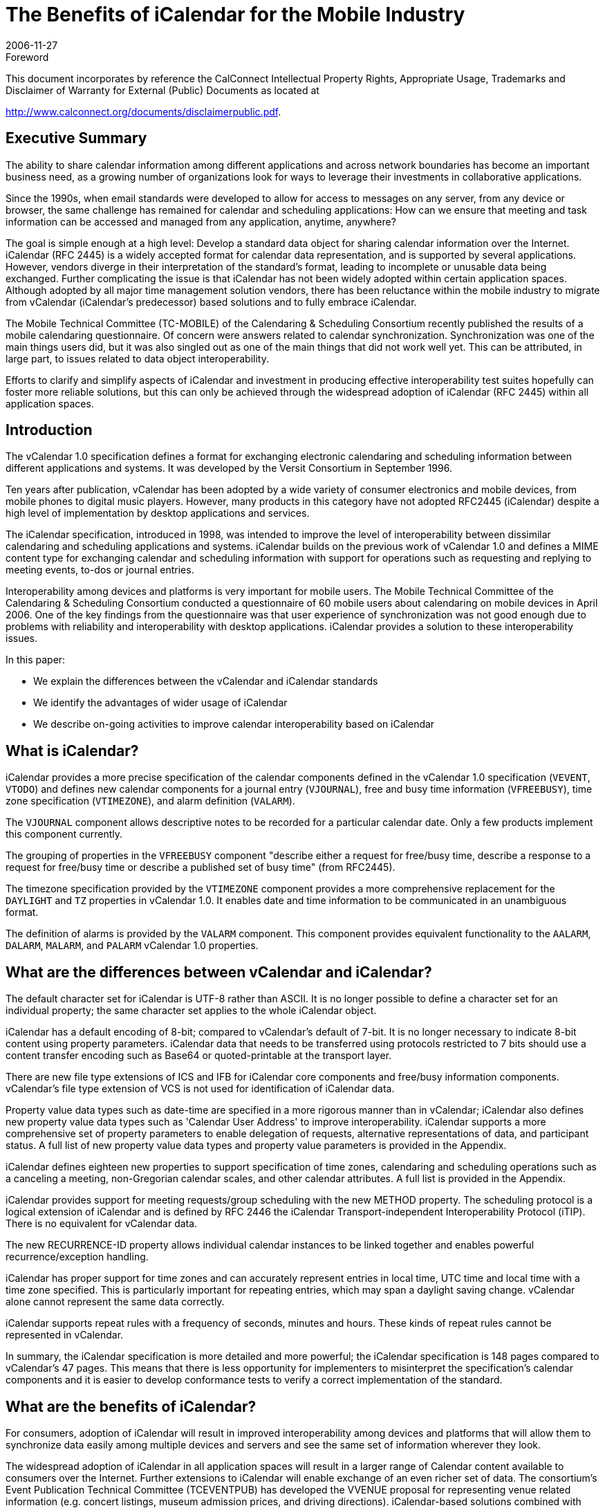= The Benefits of iCalendar for the Mobile Industry
:docnumber: 0611
:copyright-year: 2006
:language: en
:doctype: advisory
:edition: 1
:status: published
:revdate: 2006-11-27
:published-date: 2006-11-27
:technical-committee: MOBILE
:mn-document-class: cc
:mn-output-extensions: xml,html,pdf,rxl
:local-cache-only:
:fullname: Chris Dudding
:affiliation: Symbian Ltd
:role: editor
:fullname_2: Cyrus Daboo
:affiliation_2: Apple
:role_2: author
:fullname_3: Chris Dudding
:affiliation_3: Symbian
:role_3: author
:fullname_4: Mark Paterson
:affiliation_4: Oracle
:role_4: author

.Foreword

This document incorporates by reference the CalConnect Intellectual Property Rights,
Appropriate Usage, Trademarks and Disclaimer of Warranty for External (Public)
Documents as located at

http://www.calconnect.org/documents/disclaimerpublic.pdf.

== Executive Summary

The ability to share calendar information among different applications and
across network boundaries has become an important business need, as a
growing number of organizations look for ways to leverage their investments
in collaborative applications.

Since the 1990s, when email standards were developed to allow for access to
messages on any server, from any device or browser, the same challenge
has remained for calendar and scheduling applications: How can we ensure
that meeting and task information can be accessed and managed from any
application, anytime, anywhere?

The goal is simple enough at a high level: Develop a standard data object for
sharing calendar information over the Internet. iCalendar (RFC 2445) is a
widely accepted format for calendar data representation, and is supported by
several applications. However, vendors diverge in their interpretation of the
standard's format, leading to incomplete or unusable data being exchanged.
Further complicating the issue is that iCalendar has not been widely adopted
within certain application spaces. Although adopted by all major time
management solution vendors, there has been reluctance within the mobile
industry to migrate from vCalendar (iCalendar's predecessor) based solutions
and to fully embrace iCalendar.

The Mobile Technical Committee (TC-MOBILE) of the Calendaring &
Scheduling Consortium recently published the results of a mobile calendaring
questionnaire. Of concern were answers related to calendar synchronization.
Synchronization was one of the main things users did, but it was also singled
out as one of the main things that did not work well yet. This can be attributed,
in large part, to issues related to data object interoperability.

Efforts to clarify and simplify aspects of iCalendar and investment in
producing effective interoperability test suites hopefully can foster more
reliable solutions, but this can only be achieved through the widespread
adoption of iCalendar (RFC 2445) within all application spaces.

== Introduction

The vCalendar 1.0 specification defines a format for exchanging electronic
calendaring and scheduling information between different applications and
systems. It was developed by the Versit Consortium in September 1996.

Ten years after publication, vCalendar has been adopted by a wide variety of
consumer electronics and mobile devices, from mobile phones to digital music
players. However, many products in this category have not adopted RFC2445
(iCalendar) despite a high level of implementation by desktop applications and
services.

The iCalendar specification, introduced in 1998, was intended to improve the
level of interoperability between dissimilar calendaring and scheduling
applications and systems. iCalendar builds on the previous work of vCalendar
1.0 and defines a MIME content type for exchanging calendar and scheduling
information with support for operations such as requesting and replying to
meeting events, to-dos or journal entries.

Interoperability among devices and platforms is very important for mobile
users. The Mobile Technical Committee of the Calendaring & Scheduling
Consortium conducted a questionnaire of 60 mobile users about calendaring
on mobile devices in April 2006. One of the key findings from the
questionnaire was that user experience of synchronization was not good
enough due to problems with reliability and interoperability with desktop
applications. iCalendar provides a solution to these interoperability issues.

In this paper:

* We explain the differences between the vCalendar and iCalendar
standards
* We identify the advantages of wider usage of iCalendar
* We describe on-going activities to improve calendar interoperability
based on iCalendar

== What is iCalendar?

iCalendar provides a more precise specification of the calendar components
defined in the vCalendar 1.0 specification (`VEVENT`, `VTODO`) and defines
new calendar components for a journal entry (`VJOURNAL`), free and busy
time information (`VFREEBUSY`), time zone specification (`VTIMEZONE`), and
alarm definition (`VALARM`).

The `VJOURNAL` component allows descriptive notes to be recorded for a
particular calendar date. Only a few products implement this component
currently.

The grouping of properties in the `VFREEBUSY` component "describe either a
request for free/busy time, describe a response to a request for free/busy time
or describe a published set of busy time" (from RFC2445).

The timezone specification provided by the `VTIMEZONE` component provides
a more comprehensive replacement for the `DAYLIGHT` and `TZ` properties in
vCalendar 1.0. It enables date and time information to be communicated in an
unambiguous format.

The definition of alarms is provided by the `VALARM` component. This
component provides equivalent functionality to the `AALARM`, `DALARM`,
`MALARM`, and `PALARM` vCalendar 1.0 properties.

== What are the differences between vCalendar and iCalendar?

The default character set for iCalendar is UTF-8 rather than ASCII. It is no
longer possible to define a character set for an individual property; the same
character set applies to the whole iCalendar object.

iCalendar has a default encoding of 8-bit; compared to vCalendar's default of
7-bit. It is no longer necessary to indicate 8-bit content using property
parameters. iCalendar data that needs to be transferred using protocols
restricted to 7 bits should use a content transfer encoding such as Base64 or
quoted-printable at the transport layer.

There are new file type extensions of ICS and IFB for iCalendar core
components and free/busy information components. vCalendar's file type
extension of VCS is not used for identification of iCalendar data.

Property value data types such as date-time are specified in a more rigorous
manner than in vCalendar; iCalendar also defines new property value data
types such as 'Calendar User Address' to improve interoperability. iCalendar
supports a more comprehensive set of property parameters to enable
delegation of requests, alternative representations of data, and participant
status. A full list of new property value data types and property value
parameters is provided in the Appendix.

iCalendar defines eighteen new properties to support specification of time
zones, calendaring and scheduling operations such as a canceling a meeting,
non-Gregorian calendar scales, and other calendar attributes. A full list is
provided in the Appendix.

iCalendar provides support for meeting requests/group scheduling with the
new METHOD property. The scheduling protocol is a logical extension of
iCalendar and is defined by RFC 2446 the iCalendar Transport-independent
Interoperability Protocol (iTIP). There is no equivalent for vCalendar data.

The new RECURRENCE-ID property allows individual calendar instances to
be linked together and enables powerful recurrence/exception handling.

iCalendar has proper support for time zones and can accurately represent
entries in local time, UTC time and local time with a time zone specified. This
is particularly important for repeating entries, which may span a daylight
saving change. vCalendar alone cannot represent the same data correctly.

iCalendar supports repeat rules with a frequency of seconds, minutes and
hours. These kinds of repeat rules cannot be represented in vCalendar.

In summary, the iCalendar specification is more detailed and more powerful;
the iCalendar specification is 148 pages compared to vCalendar's 47 pages.
This means that there is less opportunity for implementers to misinterpret the
specification's calendar components and it is easier to develop conformance
tests to verify a correct implementation of the standard.

== What are the benefits of iCalendar?

For consumers, adoption of iCalendar will result in improved interoperability
among devices and platforms that will allow them to synchronize data easily
among multiple devices and servers and see the same set of information
wherever they look.

The widespread adoption of iCalendar in all application spaces will result in a
larger range of Calendar content available to consumers over the Internet.
Further extensions to iCalendar will enable exchange of an even richer set of
data. The consortium's Event Publication Technical Committee (TCEVENTPUB)
has developed the VVENUE proposal for representing venue
related information (e.g. concert listings, museum admission prices, and
driving directions). iCalendar-based solutions combined with ITIP (RFC 2446)
will enable full fledged scheduling for consumers.

Third party software and OMA Data Synchronization server vendors can
increase customer satisfaction and reduce defects by using iCalendar due to
the combination of needing to support only a single data object format and the
more reliable representation of calendar data. The ongoing active
development of the iCalendar standard provides implementers with a vehicle
for promoting change.

Mobile operating system vendors and device manufacturers will benefit from
wider adoption of iCalendar. The improved interoperability with third party
software and server implementations that can be achieved with iCalendar will
result in less reported user defects. This in turn should result in reduced
support costs. With an industry-wide push towards iCalendar, server vendors
will be encouraged to support devices also claiming such support.

For mobile operators, solutions that are more reliable will result in increased
usage of calendar access and synchronization, which should show in
increased data revenues. Using iCalendar and taking advantage of iCalendar
content that is available on the Internet, a richer set of applications and value
added premium services can result.

The benefits of iCalendar continue to improve as ongoing work to clarify and
simplify the standard continues in the IETF Calsify working group. While
vCalendar can no longer evolve, iCalendar as a data object format continues
to takes steps towards being the needed standard data object format.

== Efforts underway to improve interoperability

It is well understood that even if iCalendar were widely adopted throughout
the industry, this alone would not solve the issue of interoperability that users
experience today. Fortunately, there are ongoing efforts to help address
issues of interoperability.

The Calsify effort in the IETF is chartered to revise the core iCalendar
specifications to fix any problems discovered over the years during
interoperability testing. This effort involves not only fixing issues in the
specifications, but also an analysis of areas where simplification may be
required. The core documents RFC2445, RFC2246 and RFC2447 have new
draft revisions available, and these are actively being worked on as of
November 2006. It is expected that this work will complete in early 2007.

The Calendaring & Scheduling Consortium is committed to helping bring
about appropriate updates to the iCalendar specifications. As part of this
effort, it has organized technical committees to study some of the more
problematic areas such as recurrences and time zones.

The consortium's technical committees have published the following papers:

* Time zone Registry & Service Recommendations
* Time zone Problems & Recommendations
* Recurrence Problems & Recommendations

Fixing issues within the iCalendar specifications will certainly help, but many
issues could be solved now through increased interoperability testing by
vendors. Recognizing this fact, the MOBILE Technical Committee (TCMOBILE)
of the Calendaring & Scheduling Consortium has begun working on
a Mobile Calendaring Synchronization Test Suite that it hopes to publish by
January 2007. This test suite will focus on the actual iCalendar payload and
issues related to interpreting calendar data.

Working with the Interoperability Testing Technical Committee (TCIOPTEST),
also from the Calendaring & Scheduling Consortium, work is
underway to host Calendaring Interoperability Tests Events (CITEs) where
vendors will be able test their implementations using this new test suite.

All of these efforts are directed at improving the iCalendar specifications and
the usage of these specifications. Only through the widespread adoption of
iCalendar can these efforts truly help address issues of interoperability.

== Conclusion

Mobile calendaring is something users want but it has to be something they
can rely on. The mobile industry must overcome the current issues related to
interoperability. The starting point for this is the widespread adoption of
iCalendar.

For more information on the efforts of the Calendaring & Scheduling
Consortium, please visit http://www.calconnect.org/.

[appendix]
== {blank}

[options=header]
.New properties defined in iCalendar
|===
| Property Name | Section in RFC 2445
| `ACTION` | 4.8.6.1
| `CALSCALE` | 4.7.1
| `COMMENT` | 4.8.1.4
| `CONTACT` | 4.8.4.2
| `DTSTAMP` | 4.8.7.2
| `DURATION` | 4.8.2.5
| `FREEBUSY` | 4.8.2.6
| `METHOD` | 4.7.2
| `ORGANISER` | 4.8.4.3
| `PERCENT-COMPLETE` | 4.8.1.8
| `RECURRENCE-ID` | 4.8.4.4
| `REPEAT` | 4.8.6.2
| `REQUEST-STATUS` | 4.8.8.2
| `TRIGGER` | 4.8.6.3
| `TZID` | 4.8.3.1
| `TZNAME` | 4.8.3.2
| `TZOFFSETFROM` | 4.8.3.3
| `TZOFFSETTO` | 4.8.3.4
| `TZURL` | 4.8.3.5
|===

[options=header]
.New property value data types defined in iCalendar
|===
| Property Value Data Type | Section in RFC 2445
| Boolean | 4.3.2
| Calendar User Address | 4.3.3
| Date | 4.3.4
| Float | 4.3.7
| Integer | 4.3.8
| Period of Time | 4.3.9
| Recurrence Rule | 4.3.10
| Text | 4.3.11
| Time | 4.3.11
| UTC Offset | 4.3.14
|===

[options=header]
.New property parameters defined in iCalendar
|===
| Property Parameter Name | Section in RFC 2445
| `ALTREP` | 4.2.1
| `CN` | 4.2.2
| `CUTYPE` | 4.2.3
| `DELEGATED-FROM` | 4.2.4
| `DELEGATED-TO` | 4.2.5
| `DIR` | 4.2.6
| `FMTTYPE` | 4.2.8
| `FBTYPE` | 4.2.9
| `MEMBER` | 4.2.11
| `PARTSTAT` | 4.2.12
| `RANGE` | 4.2.13
| `RELATED` | 4.2.14
| `RELTYPE` | 4.2.15
| `RSVP` | 4.2.17
| `SENT-BY` | 4.2.18
| `TZID` | 4.2.19
|===

[options=header]
.Mapping between vCalendar and iCalendar properties
|===
| vCalendar property name | iCalendar property name | Section in RFC2445
| `DAYLIGHT` | Replaced by `VTIMEZONE` component | 4.6.5
| `GEO` | `GEO` | 4.8.1.6
| `PRODID` | `PRODID` | 4.7.3
| `TZ` | Replaced by `VTIMEZONE` component | 4.6.5
| `VERSION` | `VERSION` | 4.7.4
| `ATTACH` | `ATTACH` | 4.8.1.1
| `ATTENDEE` | `ATTENDEE` | 4.8.4.1
| `AALARM` | Replaced by `VALARM` component | 4.6.6
| `CATEGORIES` | `CATEGORIES` | 4.8.1.2
| `CLASS` | `CLASS` | 4.8.1.3
| `DCREATED` | `CREATED` | 4.8.7.1
| `COMPLETED` | `COMPLETED` | 4.8.2.1
| `DESCRIPTION` | `DESCRIPTION` | 4.8.1.5
| `DALARM` | Replaced by `VALARM` component | 4.6.6
| `DUE` | `DUE` | 4.8.2.3
| `DTEND` | `DTEND` | 4.8.2.2
| `EXDATE` | `EXDATE` | 4.8.5.1
| `EXRULE` | `EXRULE` | 4.8.5.2
| `LAST-MODIFIED` | `LAST-MODIFIED` | 4.8.7.3
| `LOCATION` | `LOCATION` | 4.8.1.7
| `MALARM` | Replaced by `VALARM` component | 4.6.6
| `RNUM` | No equivalent property, iCalendar `RECUR` property value type allows the number of occurrences to be specified |
| `PRIORITY` | `PRIORITY` | 4.8.1.9
| `PALARM` | Replaced by `VALARM` component | 4.6.6
| `RELATED-TO` | `RELATED-TO` | 4.8.4.5
| `RDATE` | `RDATE` | 4.8.5.3
| `RRULE` | `RRULE` | 4.8.5.4
| `RESOURCES` | `RESOURCES` | 4.8.1.10
| `SEQUENCE` | `SEQUENCE` | 4.8.7.4
| `DTSTART` | `DTSTART` | 4.8.2.4
| `STATUS` | `STATUS` | 4.8.1.11
| `SUMMARY` | `SUMMARY` | 4.8.1.12
| `TRANSP` | `TRANSP` | 4.8.2.7
| `URL` | `URL` | 4.8.4.6
| `UID` | `UID` | 4.8.4.7
| `X-` | `X-` | 4.8.8.1
|===

[heading=bibliography]
== Resources

[bibliography,normative=false]
=== iCalendar Specifications

* [[[rfc2445, RFC 2445]]]

* [[[rfc2446, RFC 2446]]]

* [[[rfc2447, RFC 2447]]]

* [[[rfc3283, RFC 3283]]]

[bibliography,normative=false]
=== CalDAV Specifications

* [[[cd-access,CALDAV-ACCESS]]], Calendaring Extensions to WebDAV.
http://www.ietf.org/internet-drafts/draft-dusseault-caldav-14.txt.
// EDITOR: Non-existing link, auto-fetching `IETF I-D draft-dusseault-caldav-14` fails. This should now be RFC 4791.

* [[[cd-sched,CALDAV-SCHED]]], Scheduling Extensions to CalDAV
http://www.ietf.org/internet-drafts/draft-desruisseaux-caldav-sched-02.txt.
// EDITOR: Non-existing link, auto-fetching `IETF I-D draft-desruisseaux-caldav-sched-02` fails. This should now be RFC 6638.

[bibliography,normative=false]
=== Implementations

* [[[libical,LIBICAL]]], libical C library. http://freshmeat.net/projects/libical.

* [[[ical4j,ICAL4J]]], iCal4j Java library. http://ical4j.sourceforge.net.

* [[[vobject,VOBJECT]]], VObject Python library. http://vobject.skyhouseconsulting.com.

[bibliography,normative=false]
=== iCalendar on the Web

* [[[icalshare,ICALSHARE]]], Shared, searchable calendars. http://www.icalshare.com

* [[[eventful,EVENTFUL]]], Local events. http://eventful.com

[bibliography,normative=false]
=== Efforts to improve Interoperability

* [[[calsify,IETF CALSIFY]]], Charter for IETF iCalendar Simplification Working Group.
http://www.ietf.org/html.charters/calsify-charter.html.

* [[[cc-tz-registry,CC 0606]]]

* [[[cc-tz-problems,CC/R 0602]]]

* [[[cc-recurrence,CC/R 0604]]]

[bibliography,normative=false]
=== Calconnect Mobile Calendaring Questionnaire

* [[[cc-mob-calendaring,CC/R 0609]]]
